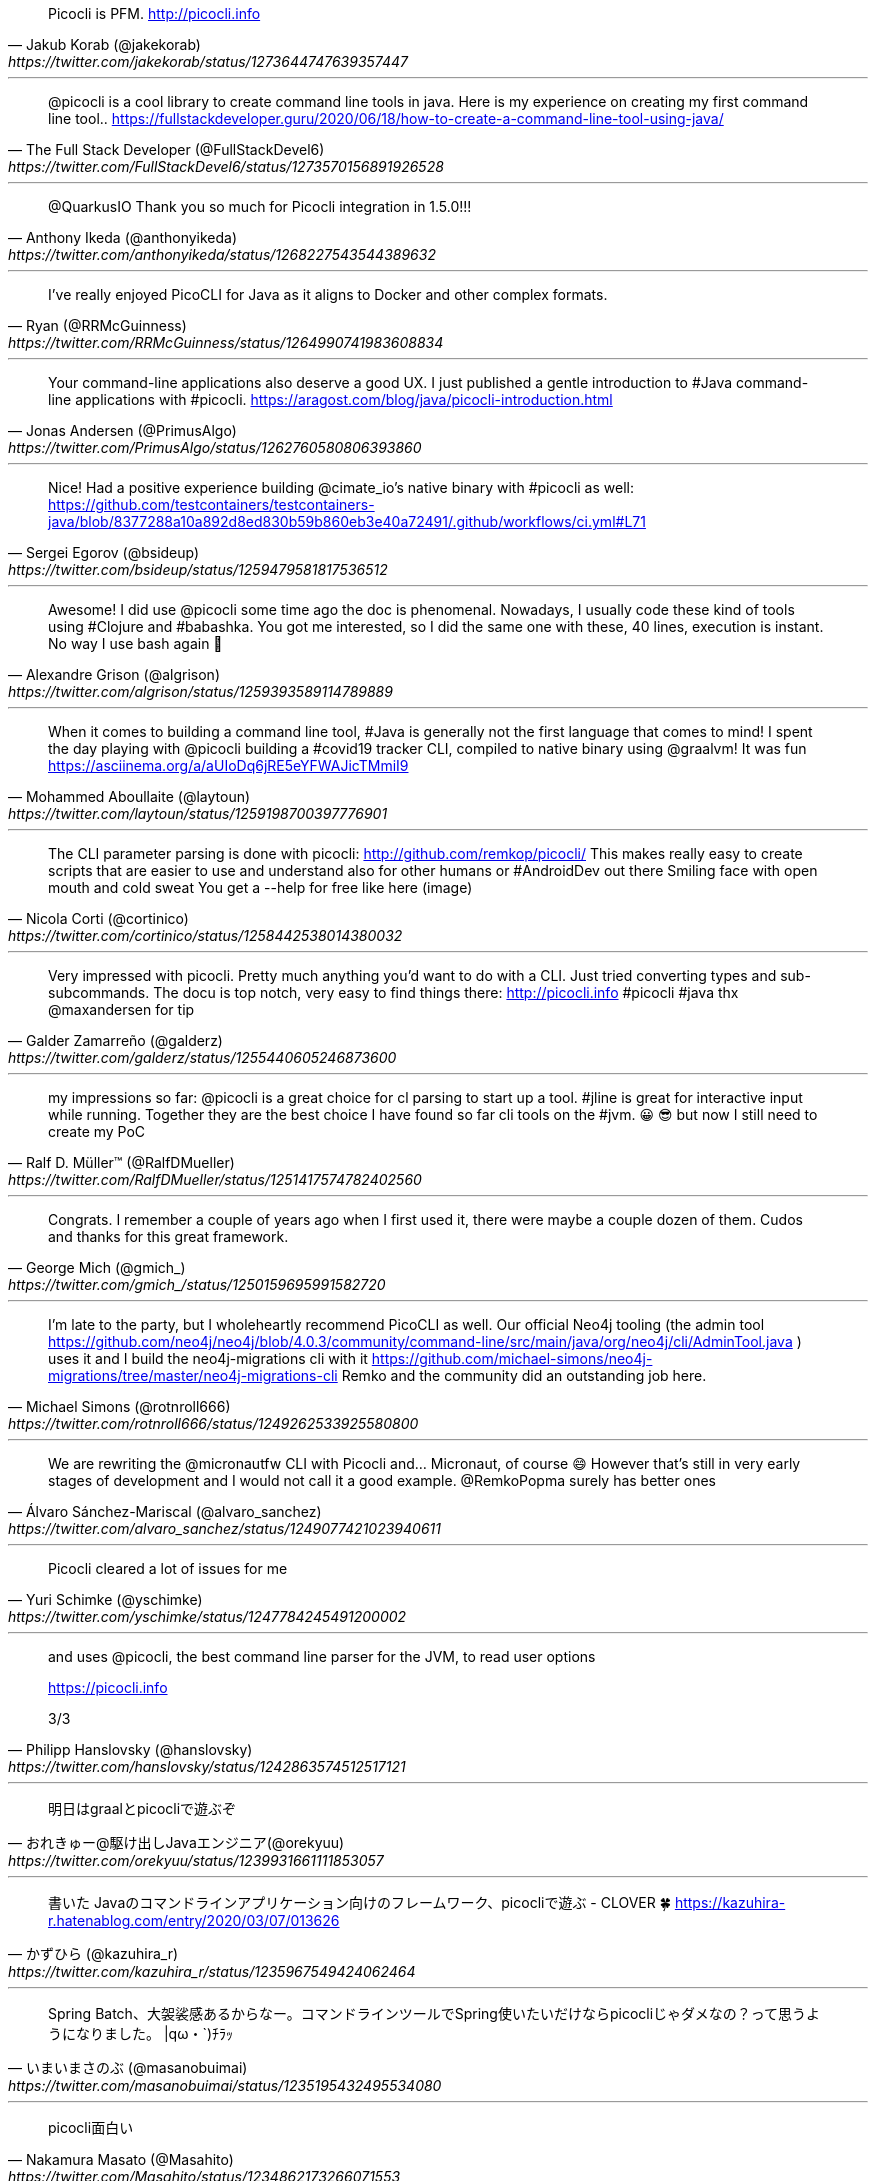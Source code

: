 [quote, Jakub Korab (@jakekorab), https://twitter.com/jakekorab/status/1273644747639357447]
Picocli is PFM.
http://picocli.info

---

[quote, The Full Stack Developer (@FullStackDevel6), https://twitter.com/FullStackDevel6/status/1273570156891926528]
@picocli is a cool library to create command line tools in java. Here is my experience on creating my first command line tool.. https://fullstackdeveloper.guru/2020/06/18/how-to-create-a-command-line-tool-using-java/

---


[quote, Anthony Ikeda (@anthonyikeda), https://twitter.com/anthonyikeda/status/1268227543544389632]
@QuarkusIO Thank you so much for Picocli integration in  1.5.0!!!

---
[quote, Ryan (@RRMcGuinness), https://twitter.com/RRMcGuinness/status/1264990741983608834]
I’ve really enjoyed PicoCLI for Java as it aligns to Docker and other complex formats.

---

[quote, Jonas Andersen (@PrimusAlgo), https://twitter.com/PrimusAlgo/status/1262760580806393860]
Your command-line applications also deserve a good UX. I just published a gentle introduction to #Java command-line applications with #picocli. https://aragost.com/blog/java/picocli-introduction.html

---


[quote, Sergei Egorov (@bsideup), https://twitter.com/bsideup/status/1259479581817536512]
Nice! Had a positive experience building @cimate_io's native binary with #picocli as well:
https://github.com/testcontainers/testcontainers-java/blob/8377288a10a892d8ed830b59b860eb3e40a72491/.github/workflows/ci.yml#L71

---


[quote, Alexandre Grison (@algrison), https://twitter.com/algrison/status/1259393589114789889]
Awesome! I did use  @picocli some time ago the doc is phenomenal.
Nowadays, I usually code these kind of tools using #Clojure and #babashka.
You got me interested, so I did the same one with these, 40 lines, execution is instant. No way I use bash again 🤣

---


[quote, Mohammed Aboullaite (@laytoun), https://twitter.com/laytoun/status/1259198700397776901]
When it comes to building a command line tool, #Java is generally not the first language that comes to mind!
I spent the day playing with @picocli building a #covid19 tracker CLI, compiled to native binary using @graalvm! It was fun  https://asciinema.org/a/aUIoDq6jRE5eYFWAJicTMmiI9

---


[quote, Nicola Corti (@cortinico), https://twitter.com/cortinico/status/1258442538014380032]
The CLI parameter parsing is done with picocli: http://github.com/remkop/picocli/
This makes really easy to create scripts that are easier to use and understand also for other humans or #AndroidDev out there Smiling face with open mouth and cold sweat You get a --help for free like here (image)

---


[quote, Galder Zamarreño (@galderz), https://twitter.com/galderz/status/1255440605246873600]
Very impressed with picocli. Pretty much anything you'd want to do with a CLI. Just tried converting types and sub-subcommands. The docu is top notch, very easy to find things there: http://picocli.info #picocli #java thx
@maxandersen for tip

---
[quote, Ralf D. Müller™ (@RalfDMueller), https://twitter.com/RalfDMueller/status/1251417574782402560]
my impressions so far:  @picocli is a great choice for cl parsing to start up a tool. #jline is great for interactive input while running. Together they are the best choice I have found so far cli tools on the #jvm. 😀 😎
but now I still need to create my PoC

---

[quote, George Mich (@gmich_), https://twitter.com/gmich_/status/1250159695991582720]
Congrats. I remember a couple of years ago when I first used it, there were maybe a couple dozen of them. Cudos and thanks for this great framework.

---
[quote, Michael Simons (@rotnroll666), https://twitter.com/rotnroll666/status/1249262533925580800]
I'm late to the party, but I wholeheartly recommend PicoCLI as well. Our official Neo4j tooling (the admin tool https://github.com/neo4j/neo4j/blob/4.0.3/community/command-line/src/main/java/org/neo4j/cli/AdminTool.java ) uses it and I build the neo4j-migrations cli with it https://github.com/michael-simons/neo4j-migrations/tree/master/neo4j-migrations-cli Remko and the community did an outstanding job here.

---
[quote, Álvaro Sánchez-Mariscal (@alvaro_sanchez), https://twitter.com/alvaro_sanchez/status/1249077421023940611]
We are rewriting the @micronautfw CLI with Picocli and... Micronaut, of course 😄
However that's still in very early stages of development and I would not call it a good example.
@RemkoPopma  surely has better ones

---
[quote, Yuri Schimke (@yschimke), https://twitter.com/yschimke/status/1247784245491200002]
Picocli cleared a lot of issues for me

---
[quote, Philipp Hanslovsky (@hanslovsky), https://twitter.com/hanslovsky/status/1242863574512517121]
____
and uses @picocli, the best command line parser for the JVM, to read user options

https://picocli.info

3/3
____
---
[quote, おれきゅー@駆け出しJavaエンジニア(@orekyuu), https://twitter.com/orekyuu/status/1239931661111853057]
明日はgraalとpicocliで遊ぶぞ

---
[quote, かずひら (@kazuhira_r), https://twitter.com/kazuhira_r/status/1235967549424062464]
書いた
Javaのコマンドラインアプリケーション向けのフレームワーク、picocliで遊ぶ - CLOVER 🍀 https://kazuhira-r.hatenablog.com/entry/2020/03/07/013626

---
[quote, いまいまさのぶ (@masanobuimai), https://twitter.com/masanobuimai/status/1235195432495534080]
Spring Batch、大袈裟感あるからなー。コマンドラインツールでSpring使いたいだけならpicocliじゃダメなの？って思うようになりました。
|qω・`)ﾁﾗｯ

---
[quote, Nakamura Masato (@Masahito), https://twitter.com/Masahito/status/1234862173266071553]
picocli面白い

---
[quote, Jun Ohtani (@johtani), https://twitter.com/johtani/status/1233696832649232384]
picocli便利でした! / KuromojiのCLIコマンドとpicocliとGraalVM-
@johtaniの日記 3rd | @johtani's blog 3rd edition - https://blog.johtani.info/blog/2020/02/28/kuromoji-cli/

---
[quote, Jun Ohtani (@johtani), https://twitter.com/johtani/status/1233223359489433600]
とりあえず、picocliがすごく便利だってのはわかった。あと、これも。 https://github.com/palantir/gradle-graal

---
[quote, wreulicke (@wreulicke), https://twitter.com/wreulicke/status/1232488166910648321]
picocliならspring-boot-starterもあるので
spring bootとのintegrationも簡単ですね
https://github.com/remkop/picocli/tree/master/picocli-spring-boot-starter

---
[quote, Eduardo Gonzalez (@wm_eddie), https://twitter.com/wm_eddie/status/1228302473032429568]
I’ve done exactly that with @picocli it was awesome.

---
[quote, Oleg Šelajev (@shelajev), https://twitter.com/shelajev/status/1228093404934017025]
@picocli might be interesting

---
(Replying to @picocli * What is it about picocli that makes you happy with it? * What would you do if picocli did not exist?)
[quote, Michael Simons (@rotnroll666), https://twitter.com/rotnroll666/status/1224225614397419521]
____
Documentation and real world use cases (I.e I found how to inject main conf instance into subcommands and also how to replace key=Val separator with : etc)

Probably would have run my own primitive key=val thing. Would have been enough for the start, but now I have already…

…than planned in a lightweight setup that doesn’t get into my way.
____

---
[quote, Matt Casters (@mattcasters), https://twitter.com/mattcasters/status/1218196413160488960]
It's quite nice isn't it. I've turned to it when we needed a better CLI for Kettle. We'll completely switch to it for
@projhop

---
[quote, Michael Simons (@rotnroll666), https://twitter.com/rotnroll666/status/1218140465863761920]
There are some projects that really, really impress me.
@picocli is one of those. So well thought of. Wow. https://picocli.info

---
[quote, François Farquet (@FFarquet), https://twitter.com/FFarquet/status/1211779749099556869]
Agreed ! @picocli is awesome 👏

---
[quote, 大雪 命 (@mikoto2000), https://twitter.com/mikoto2000/status/1210188793078136832]
あ、picocli は、 --help と --version を自分で作りこまなくて良いのが便利でした。

---
[quote, いまいまさのぶ (@masanobuimai), https://twitter.com/masanobuimai/status/1202137978983743489]
Spring Bootを外して，picocliだけでネイティブビルドすると問題無く，どこに持っていっても動くexeができました。 https://github.com/masanobuimai/plain-picocli

---
[quote, Shunsuke Tadokoro (@todokr), https://twitter.com/todokr/status/1198050362071998465]
picocliはJVM言語でときめくCLIアプリを作るためのライブラリ。コマンドオプションやヘルプをいい感じに実装できる。ドキュメントを流し読みするとGraalVMのnative-imageだけでなくjlinkやjpackageでの配布もできるっぽい。
https://picocli.info
#jjug_ccc #ccc_i1

---
[quote, Richard Groß (@ArghRich), https://twitter.com/ArghRich/status/1176613978988064770]
PicoCli is awesome. We use it for CodeCharta.

---
[quote, Arnaud Héritier (@aheritier), https://twitter.com/aheritier/status/1175714849025908742]
J’utilise picocli avec groovy dans Shinobi et je confirme la puissance. On est bon pour réécrire cbsupport en @java avec @graalvm et @QuarkusIO?

---
[quote, Oliver Kopp (@koppor), https://twitter.com/koppor/status/1174570961053638656]
We already included it in adr-j (https://github.com/adoble/adr-j). Gradle Windows build correctly depends on https://github.com/palantir/gradle-graal/issues/184. -- Thank you for making the GraalVM build so easy!

---
[quote, Philipp Hanslovsky (@hanslovsky), https://twitter.com/hanslovsky/status/1173771196653015041]
____
TIL: @picocli CommandLine.execute uses the return code of its command as exit code if the command implements Callable<Integer>. This is also applied to all subcommands. How cool is that!!!

https://picocli.info/#_generating_an_exit_code

#Java #cli #commandline #interface
____

---
[quote, Philipp Hanslovsky (@hanslovsky), https://twitter.com/hanslovsky/status/1158845336737255425]
Bash completion file available as paintera_completion on the release page, auto-generated with the amazing @picocli CLI https://github.com/saalfeldlab/paintera/releases/tag/paintera-0.18.0

---
[quote, ふりぎ🗝 (@huruikagi), https://twitter.com/huruikagi/status/1152929954666958848]
Kotlinで素敵にCLIやりたくなってpicocli調べてる
https://picocli.info

---
[quote, かんがるー (@ksbyzero), https://twitter.com/ksbyzero/status/1152375792409559040]
Blog を書きました。Picocli は usage を自動できれいに表示してくれるし、自動補完コマンドが作れるし、とても面白いです。https://ksby.hatenablog.com/entry/2019/07/20/092721

---
[quote, Original Codester (@furyGnu), https://twitter.com/furyGnu/status/1144587101188624384]
(je viens de mater picocli et Akka et.... bah il se pourrait que ça soit super-utile pour mon projet ^^ #BrunoLesBonsTuyaux )

---
[quote, Philipp Hanslovsky (@hanslovsky), https://twitter.com/hanslovsky/status/1143626502749249538]
Definitely support the picocli recommendation, a game changer for Java cli in my opinion

---
[quote, くろみー (@clomie), https://twitter.com/clomie/status/1141970640104148992]
args4jとかApacheCommons CLIよりもっとモダンなコマンドラインオプションパーサーないのかって思って探したらpicocliってやつが良かった

---
[quote, Snow Days (@snow_days_world), https://twitter.com/snow_days_world/status/1141729392734830592]
Picocliはマジで神

---
[quote, ISHIZUKA Ryuhei (@kacchi123), https://twitter.com/kacchi123/status/1132987377004101633]
picocli！Java CLI parser。
機会あってたまたま探していたら、コレコレ！！POSIX/GNU拡張にも対応し、読めば読むほど気配りが素晴らしい！
3年前に出会えなかったのが残念。。残ってるコードは全部書き直す。ゾッコン！
jcommander/args4j、今までありがとう！commons cli、君は相変わらずだね。。

---
[quote, Yogesh Jadhav (@yogeshcjadhav), https://twitter.com/yogeshcjadhav/status/1126385514368598017]
Building command line applications. How about making it user-friendly? Check picocli - powerfully packed with numerous features, extensible - https://picocli.info
#Java #CLI #picocli

---
[quote, Y. Alonso (@yalogar), https://twitter.com/yalogar/status/1111282399290249216]
@picocli You're pretty great! Documentaiton is awesome too!

---
[quote, Philipp Hanslovsky (@hanslovsky), https://twitter.com/hanslovsky/status/1098033103359090689]
____
Are you looking for an awesome Java command line parser? Check out picocli by @RemkoPopma, the best parser I have used in any language to date!!

https://picocli.info

#java #cli #commandline #picocli
____
---

[quote, Mario García (@marioggar), https://twitter.com/marioggar/status/1094344655762800642]
Sure I'll try to give some feedback whenever I can. I honestly think is a great project.

---
[quote, Victor Osório (@vepo), https://twitter.com/vepo/status/1093910172186144768]
@picocli, I love you! Easy to implement a complex command line tool!!! 🤩 🧙🏼🧙🏼

---
[quote, Junichiro Kazama (@jkazama77), https://twitter.com/jkazama77/status/1085371016191213568]
CLIライブラリの picocli 知らなかったけど便利そう

---
[quote, Hein Smith (@hein_smith), https://twitter.com/hein_smith/status/1081519315143311360]
Stumbled across @picocli https://github.com/remkop/picocli, quite a breath of fresh air for developing CLI applications. #java #cli #development #commandline

---

[quote, Peter Murray-Rust (@petermurrayrust), https://twitter.com/petermurrayrust/status/1070598252666515456]
2/ I struggled for a long to make a commandline my #ami software . Now I've discovered a wonderful #opensource library that does everything I want and more. @picocli! and the movie https://drive.google.com/open?id=1640xhsdk5XbwNLBHr5DGaYQhgzRs8aSZ has a feel-good ending! Open is about sharing and collaboration.

---
[quote, Peter Murray-Rust (@petermurrayrust), https://twitter.com/petermurrayrust/status/1070309783402676225]
3/ Three days ago I discovered a wonderful tool @picocli that does everything I want (and more). It's #opensource Apache2 licence and it's clearly got a vibrant community. New issues every few days and new point releases.
WOW! ...

---
[quote, Oliver Weiler (@helpermethod), https://twitter.com/helpermethod/status/1062614593451843584]
Writing commandline apps with @java 11, @picocli and @graalvm and having the time of my life!

---
[quote, Arash Shahkar (@amizrash), https://twitter.com/amizrash/status/1057320573729001472]
@picocli is awesome, especially when paired with @graalvm native image generation!

---
[quote, Checkstyle (@checkstyle_java), https://twitter.com/checkstyle_java/status/1057246772089606144]
Checkstyle migrated from Apache CLI to @picocli (will be released in 8.15), finally documentation of CLI arguments become well organized in declarative way in code - https://github.com/checkstyle/checkstyle/blob/master/src/main/java/com/puppycrawl/tools/checkstyle/Main.java#L569 , and now checkstyle's CLI is following CLI's best practices.

---
[quote, Karate (@KarateDSL), https://twitter.com/KarateDSL/status/1044795145806209025]
a shout out to the @picocli project and @RemkoPopma - we've been using #picocli for the stand-alone JAR / executable for a while and are very happy with it

---
[quote, Wolfgang Werner (@0xcafebabe), https://twitter.com/0xcafebabe/status/1037726380245635072]
@picocli Looks like the modern java CLI parser you've been looking for. I certainly have and like it. Pretty much so.
https://picocli.info

---
[quote, Sean Champ (@spchamp), https://twitter.com/spchamp/status/1028892160370700288]
picocli might be the most comprehensive getopt-alike ever developed, no joke

---
[quote, Christian Grobmeier (@grobmeier), https://twitter.com/grobmeier/status/997550576417296384]
Picocli is actually a nice piece of work! #java

---
[quote, George Mich (@gmich_), https://twitter.com/gmich_/status/972057738128785409]
Picocli rulez

---
[quote, Andrea Cisternino (@acister64), https://twitter.com/acister64/status/949569348267597825]
#Picocli and #Groovy: two of my favorite Java technologies together!

---
[quote, Maiden Lane (@rjs2006), https://twitter.com/rjs2006/status/941073118638034945]
picocli is a great tool.  Saving me a ton of time.  Great features.
http://picocli.info

---
[quote, Stephen M. Coakley (@sagebind), https://twitter.com/sagebind/status/926603239402983424]
Thanks for the shoutout! I am currently using picocli for a cool company project and I'm really liking it.

---
